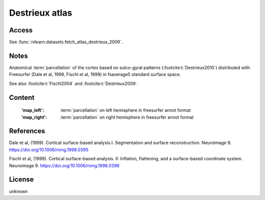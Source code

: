 .. _destrieux_atlas:

Destrieux atlas
===============

Access
------
See :func:`nilearn.datasets.fetch_atlas_destrieux_2009`.

Notes
-----
Anatomical :term:`parcellation` of the cortex based on sulco-gyral patterns
(:footcite:t:`Destrieux2010`) distributed with Freesurfer (Dale et al, 1999,
Fischl et al, 1999) in fsaverage5 standard surface space.

See also :footcite:t:`Fischl2004` and :footcite:t:`Destrieux2009`.

Content
-------
    :'map_left': :term:`parcellation` on left hemisphere in freesurfer annot format
    :'map_right': :term:`parcellation` on right hemisphere in freesurfer annot format

References
----------

.. footbibliography::

Dale et al, (1999). Cortical surface-based analysis.I. Segmentation and
surface reconstruction. Neuroimage 9.
https://doi.org/10.1006/nimg.1998.0395

Fischl et al, (1999). Cortical surface-based analysis. II: Inflation,
flattening, and a surface-based coordinate system. Neuroimage 9.
https://doi.org/10.1006/nimg.1998.0396

License
-------
unknown
